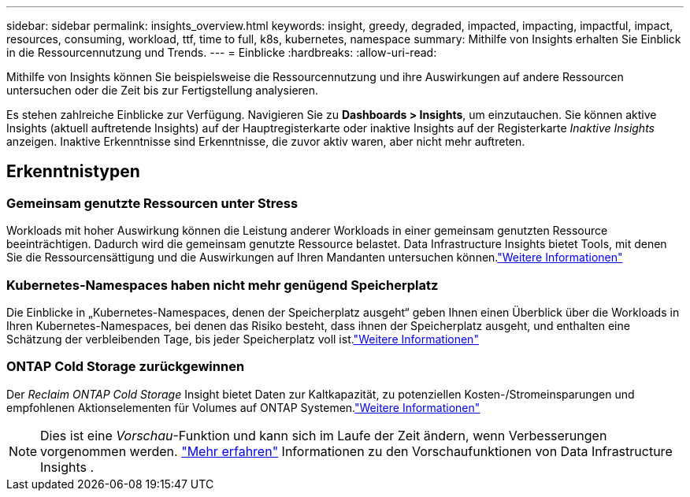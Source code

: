 ---
sidebar: sidebar 
permalink: insights_overview.html 
keywords: insight, greedy, degraded, impacted, impacting, impactful, impact, resources, consuming, workload, ttf, time to full, k8s, kubernetes, namespace 
summary: Mithilfe von Insights erhalten Sie Einblick in die Ressourcennutzung und Trends. 
---
= Einblicke
:hardbreaks:
:allow-uri-read: 


[role="lead"]
Mithilfe von Insights können Sie beispielsweise die Ressourcennutzung und ihre Auswirkungen auf andere Ressourcen untersuchen oder die Zeit bis zur Fertigstellung analysieren.

Es stehen zahlreiche Einblicke zur Verfügung.  Navigieren Sie zu *Dashboards > Insights*, um einzutauchen. Sie können aktive Insights (aktuell auftretende Insights) auf der Hauptregisterkarte oder inaktive Insights auf der Registerkarte _Inaktive Insights_ anzeigen.  Inaktive Erkenntnisse sind Erkenntnisse, die zuvor aktiv waren, aber nicht mehr auftreten.



== Erkenntnistypen



=== Gemeinsam genutzte Ressourcen unter Stress

Workloads mit hoher Auswirkung können die Leistung anderer Workloads in einer gemeinsam genutzten Ressource beeinträchtigen.  Dadurch wird die gemeinsam genutzte Ressource belastet.  Data Infrastructure Insights bietet Tools, mit denen Sie die Ressourcensättigung und die Auswirkungen auf Ihren Mandanten untersuchen können.link:insights_shared_resources_under_stress.html["Weitere Informationen"]



=== Kubernetes-Namespaces haben nicht mehr genügend Speicherplatz

Die Einblicke in „Kubernetes-Namespaces, denen der Speicherplatz ausgeht“ geben Ihnen einen Überblick über die Workloads in Ihren Kubernetes-Namespaces, bei denen das Risiko besteht, dass ihnen der Speicherplatz ausgeht, und enthalten eine Schätzung der verbleibenden Tage, bis jeder Speicherplatz voll ist.link:insights_k8s_namespaces_running_out_of_space.html["Weitere Informationen"]



=== ONTAP Cold Storage zurückgewinnen

Der _Reclaim ONTAP Cold Storage_ Insight bietet Daten zur Kaltkapazität, zu potenziellen Kosten-/Stromeinsparungen und empfohlenen Aktionselementen für Volumes auf ONTAP Systemen.link:insights_reclaim_ontap_cold_storage.html["Weitere Informationen"]


NOTE: Dies ist eine _Vorschau_-Funktion und kann sich im Laufe der Zeit ändern, wenn Verbesserungen vorgenommen werden. link:/concept_preview_features.html["Mehr erfahren"] Informationen zu den Vorschaufunktionen von Data Infrastructure Insights .

